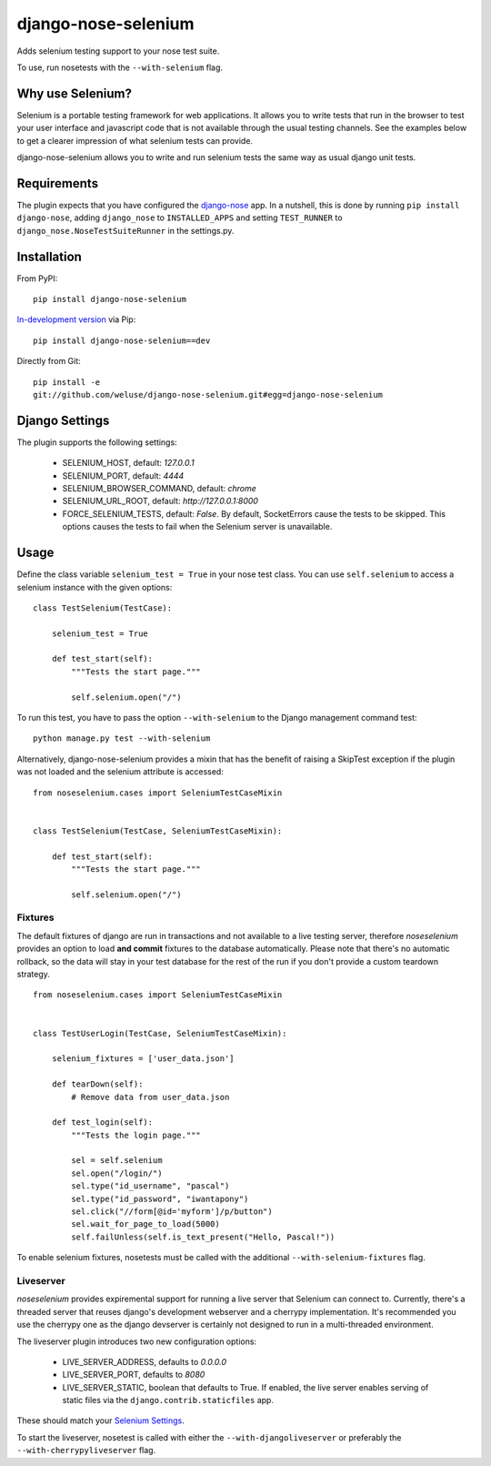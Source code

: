 ====================
django-nose-selenium
====================

Adds selenium testing support to your nose test suite.

To use, run nosetests with the ``--with-selenium`` flag.

-----------------
Why use Selenium?
-----------------

Selenium is a portable testing framework for web applications. It allows you to
write tests that run in the browser to test your user interface and javascript
code that is not available through the usual testing channels. See the examples
below to get a clearer impression of what selenium tests can provide.

django-nose-selenium allows you to write and run selenium tests the same way as
usual django unit tests.

------------
Requirements
------------

The plugin expects that you have configured the django-nose_ app. In a nutshell,
this is done by running ``pip install django-nose``, adding ``django_nose`` to
``INSTALLED_APPS`` and setting ``TEST_RUNNER`` to
``django_nose.NoseTestSuiteRunner`` in the settings.py.

.. _django-nose: https://github.com/jbalogh/django-nose

------------
Installation
------------

From PyPI::

   pip install django-nose-selenium

`In-development version
<https://github.com/weluse/django-nose-selenium/tarball/master#egg=django-nose-selenium-dev>`_
via Pip::

   pip install django-nose-selenium==dev

Directly from Git::

   pip install -e
   git://github.com/weluse/django-nose-selenium.git#egg=django-nose-selenium

---------------
Django Settings
---------------

.. _base_settings:

The plugin supports the following settings:

   * SELENIUM_HOST, default: `127.0.0.1`
   * SELENIUM_PORT, default: `4444`
   * SELENIUM_BROWSER_COMMAND, default: `chrome`
   * SELENIUM_URL_ROOT, default: `http://127.0.0.1:8000`
   * FORCE_SELENIUM_TESTS, default: `False`. By default, SocketErrors cause the
     tests to be skipped. This options causes the tests to fail when the
     Selenium server is unavailable.

-----
Usage
-----

Define the class variable ``selenium_test = True`` in your nose test class.
You can use ``self.selenium`` to access a selenium instance with the given
options::


   class TestSelenium(TestCase):

       selenium_test = True

       def test_start(self):
           """Tests the start page."""

           self.selenium.open("/")

To run this test, you have to pass the option ``--with-selenium`` to the Django
management command test::

   python manage.py test --with-selenium

Alternatively, django-nose-selenium provides a mixin that has the benefit of
raising a SkipTest exception if the plugin was not loaded and the selenium
attribute is accessed::


   from noseselenium.cases import SeleniumTestCaseMixin


   class TestSelenium(TestCase, SeleniumTestCaseMixin):

       def test_start(self):
           """Tests the start page."""

           self.selenium.open("/")

Fixtures
--------

The default fixtures of django are run in transactions and not available to a
live testing server, therefore `noseselenium` provides an option to load **and
commit** fixtures to the database automatically. Please note that there's no
automatic rollback, so the data will stay in your test database for the rest of
the run if you don't provide a custom teardown strategy.

::

   from noseselenium.cases import SeleniumTestCaseMixin


   class TestUserLogin(TestCase, SeleniumTestCaseMixin):

       selenium_fixtures = ['user_data.json']

       def tearDown(self):
           # Remove data from user_data.json

       def test_login(self):
           """Tests the login page."""

           sel = self.selenium
           sel.open("/login/")
           sel.type("id_username", "pascal")
           sel.type("id_password", "iwantapony")
           sel.click("//form[@id='myform']/p/button")
           sel.wait_for_page_to_load(5000)
           self.failUnless(self.is_text_present("Hello, Pascal!"))

To enable selenium fixtures, nosetests must be called with the
additional ``--with-selenium-fixtures`` flag.


Liveserver
----------

`noseselenium` provides expiremental support for running a live server that
Selenium can connect to. Currently, there's a threaded server that reuses
django's development webserver and a cherrypy implementation. It's recommended
you use the cherrypy one as the django devserver is certainly not designed to
run in a multi-threaded environment.

The liveserver plugin introduces two new configuration options:

   * LIVE_SERVER_ADDRESS, defaults to `0.0.0.0`
   * LIVE_SERVER_PORT, defaults to `8080`
   * LIVE_SERVER_STATIC, boolean that defaults to True. If enabled, the live
     server enables serving of static files via the
     ``django.contrib.staticfiles`` app.

These should match your `Selenium Settings`__.

__ base_settings_

To start the liveserver, nosetest is called with either the
``--with-djangoliveserver`` or preferably the ``--with-cherrypyliveserver``
flag.
